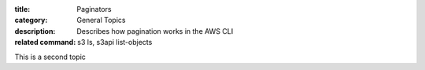 :title: Paginators
:category: General Topics
:description: Describes how pagination works in the AWS CLI
:related command: s3 ls, s3api list-objects

This is a second topic
